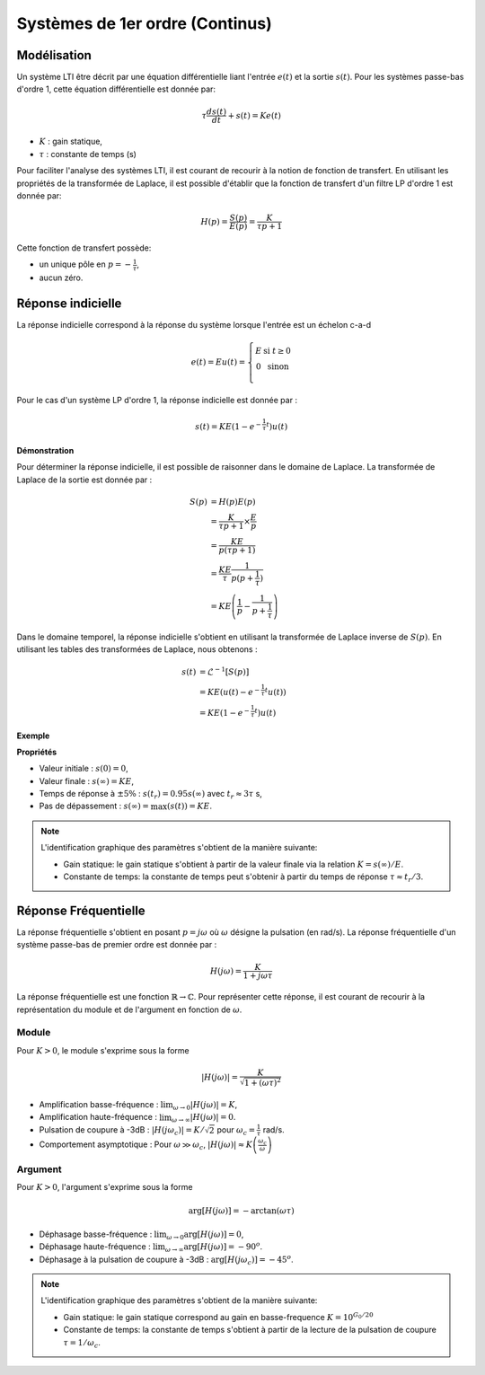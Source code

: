 Systèmes de 1er ordre (Continus)
================================

Modélisation
------------

Un système LTI être décrit par une équation différentielle liant l'entrée :math:`e(t)` et la sortie :math:`s(t)`.
Pour les systèmes passe-bas d'ordre 1, cette équation différentielle est donnée par: 

.. math ::

    \tau \frac{d s(t)}{dt} + s(t)= Ke(t)

* :math:`K` : gain statique,
* :math:`\tau` : constante de temps (s)

Pour faciliter l'analyse des systèmes LTI, il est courant de recourir à la notion de fonction de transfert. En utilisant les propriétés
de la transformée de Laplace, il est possible d'établir que la fonction de transfert d'un filtre LP d'ordre 1 est donnée par:

.. math ::

    H(p)=\frac{S(p)}{E(p)}=\frac{K}{\tau p +1}

Cette fonction de transfert possède:

* un unique pôle en :math:`p=-\frac{1}{\tau}`,
* aucun zéro. 


Réponse indicielle
------------------

La réponse indicielle correspond à la réponse du système lorsque l'entrée est un échelon c-a-d 

.. math ::

    e(t)=Eu(t)=\left\{\begin{array}{cl} E &\text{ si }t\ge 0\\
    0&\text{ sinon}\\
    \end{array}\right.

Pour le cas d'un système LP d'ordre 1, la réponse indicielle est donnée par :

.. math ::

    s(t)=KE\left(1-e^{-\frac{1}{\tau}t}\right)u(t)

**Démonstration**

Pour déterminer la réponse indicielle, il est possible de raisonner dans le domaine de Laplace. La transformée de Laplace de la sortie
est donnée par :

.. math ::

    S(p)&= H(p)E(p)\\
    &=\frac{K}{\tau p +1}\times \frac{E}{p}\\
    &=\frac{KE}{p(\tau p +1)}\\
    &=\frac{KE}{\tau}\frac{1}{p(p +\frac{1}{\tau})}\\
    &= KE\left(\frac{1}{p} - \frac{1}{p +\frac{1}{\tau}}\right)

Dans le domaine temporel, la réponse indicielle s'obtient en utilisant la transformée de Laplace inverse de :math:`S(p)`. En utilisant les tables des transformées de Laplace, 
nous obtenons : 

.. math ::

    s(t)&= \mathcal{L}^{-1}\left[S(p)\right]\\
    &=KE\left(u(t) - e^{-\frac{1}{\tau}t}u(t)\right)\\
    &=KE\left(1 - e^{-\frac{1}{\tau}t}\right)u(t)

**Exemple**

.. plot::
    :context: close-figs
    :include-source: false

    from scipy.signal import lti
    import matplotlib.pyplot as plt

    K, tau = 2,3
    sys = lti([K],[tau,1])
    t,s = sys.step()

    # plot figure
    plt.plot(t,s)
    plt.grid()
    plt.axhline(y = 2, color = 'r', linestyle = '--')
    plt.axhline(y = 1.9, color = 'r', linestyle = '--')
    plt.axvline(x = 9, color = 'r', linestyle = '--')
    plt.xlabel("time [s]")
    plt.yticks([1.9,2], ["$0.95KE$","$KE$"])
    plt.xticks([9], ["$3\\tau$"])
    plt.ylabel("s(t)")
    plt.xlim([0,20])
    plt.ylim([0,2.2])

**Propriétés**

* Valeur initiale : :math:`s(0)=0`,
* Valeur finale : :math:`s(\infty)=KE`,
* Temps de réponse à :math:`\pm 5\%` : :math:`s(t_r)=0.95s(\infty)` avec :math:`t_r\approx 3\tau` s,
* Pas de dépassement : :math:`s(\infty)=\max(s(t))=KE`.

.. note :: 

    L'identification graphique des paramètres s'obtient de la manière suivante:

    * Gain statique: le gain statique s'obtient à partir de la valeur finale via la relation :math:`K = s(\infty)/E`.
    * Constante de temps: la constante de temps peut s'obtenir à partir du temps de réponse :math:`\tau \approx t_r/3`.


Réponse Fréquentielle
---------------------

La réponse fréquentielle s'obtient en posant :math:`p=j\omega` où :math:`\omega` désigne la pulsation (en rad/s). La réponse fréquentielle d'un système passe-bas de premier ordre est donnée par :

.. math ::

    H(j\omega)=\frac{K}{1+j\omega \tau}


La réponse fréquentielle est une fonction :math:`\mathbb{R} \to \mathbb{C}`. Pour représenter cette réponse, il est courant
de recourir à la représentation du module et de l'argument en fonction de :math:`\omega`.

Module 
++++++

.. plot::
    :context: close-figs
    :include-source: false

    from scipy.signal import lti
    import matplotlib.pyplot as plt

    K, tau = 2,3
    sys = lti([K],[tau,1])
    w,Hjw = sys.freqresp(w=np.logspace(-2,1,100))
    wc = 1/tau
    Hjwc = K/np.sqrt(2)

    plt.loglog(w,np.abs(Hjw))
    plt.plot([0,wc,wc],[Hjwc,Hjwc,0],'r--')
    plt.plot([0,10],[K,K],'r--')
    plt.plot([0.01,10],[K*(wc/0.01),K*wc/10],'r--')
    plt.ylim([0.1,3])
    plt.xlim([0.01,10])
    plt.yticks([K,K/np.sqrt(2)], ["$G_0 = K_{dB}$","$K_{dB}-3$"])
    plt.xticks([wc], ["$\omega_c = 1/\\tau$"])
    plt.grid()
    plt.xlabel("$w$ [rad/s]")
    plt.ylabel("$|H(j\omega)|_{dB}$");


Pour :math:`K>0`, le module s'exprime sous la forme

.. math ::

    |H(j\omega)|=\frac{K}{\sqrt{1+(\omega\tau)^2}}

* Amplification basse-fréquence : :math:`\lim_{\omega\to 0}|H(j\omega)|=K`,
* Amplification haute-fréquence : :math:`\lim_{\omega\to \infty}|H(j\omega)|=0`.
* Pulsation de coupure à -3dB : :math:`|H(j\omega_c)|=K/\sqrt{2}` pour :math:`\omega_c=\frac{1}{\tau}` rad/s.
* Comportement asymptotique : Pour :math:`\omega \gg \omega_c`, :math:`|H(j\omega)|\approx K \left(\frac{\omega_c}{\omega}\right)`


Argument
++++++++

.. plot::
    :context: close-figs
    :include-source: false

    from scipy.signal import lti
    import matplotlib.pyplot as plt

    K, tau = 2,3
    sys = lti([K],[tau,1])
    w,Hjw = sys.freqresp(w=np.logspace(-2,1,100))
    wc = 1/tau
    Hjwc = K/np.sqrt(2)

    plt.semilogx(w,180*np.angle(Hjw)/np.pi)
    plt.plot([0,wc,wc],[-45,-45,-90],'r--')
    plt.ylim([-90,0])
    plt.xlim([0.01,10])
    plt.xticks([wc], ["$\omega_c = 1/\\tau$"])
    plt.yticks([-45], ["$-45^o$"])
    plt.grid()
    plt.xlabel("$w$ [rad/s]")
    plt.ylabel("$\\arg[H(j\omega)]$");

Pour :math:`K>0`, l'argument s'exprime sous la forme

.. math ::

    \arg[H(j\omega)]=-\arctan(\omega\tau)

* Déphasage basse-fréquence : :math:`\lim_{\omega\to 0}\arg[H(j\omega)]=0`,
* Déphasage haute-fréquence : :math:`\lim_{\omega\to \infty}\arg[H(j\omega)]=-90^o`.
* Déphasage à la pulsation de coupure à -3dB : :math:`\arg[H(j\omega_c)]=-45^o`.

.. note :: 

    L'identification graphique des paramètres s'obtient de la manière suivante:

    * Gain statique: le gain statique correspond au gain en basse-frequence :math:`K = 10^{G_0/20}`
    * Constante de temps: la constante de temps s'obtient à partir de la lecture de la pulsation de coupure :math:`\tau = 1/\omega_c`.

